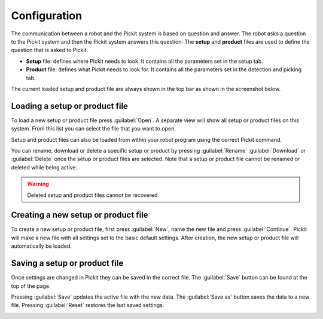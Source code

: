 .. _Configuration:

Configuration
=============

The communication between a robot and the Pickit system is based on question and answer. 
The robot asks a question to the Pickit system and then the Pickit system answers this question.
The **setup** and **product** files are used to define the question that is asked to Pickit.

-  **Setup** file: defines where Pickit needs to look. It contains all the parameters set in the setup tab.
-  **Product** file: defines what Pickit needs to look for. It contains all the parameters set in the detection and picking tab.

The current loaded setup and product file are always shown in the top
bar as shown in the screenshot below.

.. image:: /assets/images/Documentation/active-files-21.png

Loading a setup or product file
-------------------------------

To load a new setup or product file press :guilabel:`Open`. A separate view will show all setup or product files on this system. 
From this list you can select the file that you want to open.

Setup and product files can also be loaded from within your robot
program using the correct Pickit command.

You can rename, download or delete a specific setup or product by pressing :guilabel:`Rename` 
:guilabel:`Download` or :guilabel:`Delete` once the setup or product files are
selected. Note that a setup or product file cannot be renamed or deleted while
being active.

.. image:: /assets/images/Documentation/product-files-window.png

.. warning::
  Deleted setup and product files cannot be recovered.

Creating a new setup or product file
------------------------------------

To create a new setup or product file, first press :guilabel:`New`, name the new file and press :guilabel:`Continue`. Pickit will make a new file with all settings set to the basic default settings.
After creation, the new setup or product file will automatically be
loaded.

.. image:: /assets/images/Documentation/create-new-product-file.png

Saving a setup or product file
------------------------------

Once settings are changed in Pickit they can be saved in the correct file. 
The :guilabel:`Save` button can be found at the top of the page. 

Pressing :guilabel:`Save` updates the active file with the new data. 
The :guilabel:`Save as` button saves the data to a new file. 
Pressing :guilabel:`Reset` restores the last saved settings.

.. image:: /assets/images/Documentation/save-saveas-reset.png
